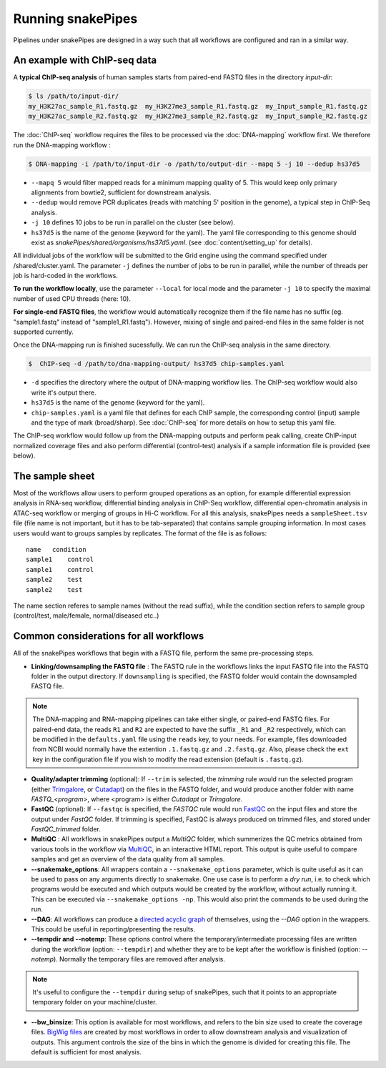 Running snakePipes
==================

Pipelines under snakePipes are designed in a way such that all workflows are configured and ran in a similar way.


An example with ChIP-seq data
------------------------------

A **typical ChIP-seq analysis** of human samples starts from paired-end FASTQ files in the directory `input-dir`:

.. code:: bash

    $ ls /path/to/input-dir/
    my_H3K27ac_sample_R1.fastq.gz  my_H3K27me3_sample_R1.fastq.gz  my_Input_sample_R1.fastq.gz
    my_H3K27ac_sample_R2.fastq.gz  my_H3K27me3_sample_R2.fastq.gz  my_Input_sample_R2.fastq.gz

The :doc:`ChIP-seq` workflow requires the files to be processed via the :doc:`DNA-mapping` workflow first. We therefore run the DNA-mapping workflow :

.. code:: bash

    $ DNA-mapping -i /path/to/input-dir -o /path/to/output-dir --mapq 5 -j 10 --dedup hs37d5

* ``--mapq 5`` would filter mapped reads for a minimum mapping quality of 5. This would keep only primary alignments from bowtie2, sufficient for downstream analysis.

* ``--dedup`` would remove PCR duplicates (reads with matching 5' position in the genome), a typical step in ChIP-Seq analysis.

* ``-j 10`` defines 10 jobs to be run in parallel on the cluster (see below).

* ``hs37d5`` is the name of the genome (keyword for the yaml). The yaml file corresponding to this genome should exist as `snakePipes/shared/organisms/hs37d5.yaml`. (see :doc:`content/setting_up` for details).

All individual jobs of the workflow will be submitted to the Grid engine using the command specified under /shared/cluster.yaml. The parameter ``-j`` defines the number of jobs to be run in parallel, while the number of threads per job is hard-coded in the workflows.

**To run the workflow locally**, use the parameter ``--local`` for local mode and the parameter ``-j 10`` to specify the maximal number of used CPU threads (here: 10).

**For single-end FASTQ files**, the workflow would automatically recognize them if the file name has no suffix (eg. "sample1.fastq" instead of "sample1_R1.fastq"). However, mixing of single and paired-end files in the same folder is not supported currently.

Once the DNA-mapping run is finished sucessfully. We can run the ChIP-seq analysis in the same directory.

.. code:: bash

    $  ChIP-seq -d /path/to/dna-mapping-output/ hs37d5 chip-samples.yaml

* ``-d`` specifies the directory where the output of DNA-mapping workflow lies. The ChIP-seq workflow would also write it's output there.

* ``hs37d5`` is the name of the genome (keyword for the yaml).

* ``chip-samples.yaml`` is a yaml file that defines for each ChIP sample, the corresponding control (input) sample and the type of mark (broad/sharp). See :doc:`ChIP-seq` for more details on how to setup this yaml file.

The ChIP-seq workflow would follow up from the DNA-mapping outputs and perform peak calling, create ChIP-input normalized coverage files and also perform differential (control-test) analysis if a sample information file is provided (see below).

.. _sampleinfo:

The sample sheet
-----------------

Most of the workflows allow users to perform grouped operations as an option, for example
differential expression analysis in RNA-seq workflow, differential binding analysis in
ChIP-Seq workflow, differential open-chromatin analysis in ATAC-seq workflow or merging of
groups in Hi-C workflow. For all this analysis, snakePipes needs a ``sampleSheet.tsv`` file (file name is not important, but it has to be tab-separated) that contains sample grouping information. In most cases users would want to groups samples by replicates. The format of the file is as follows:

::

    name   condition
    sample1    control
    sample1    control
    sample2    test
    sample2    test

The name section referes to sample names (without the read suffix), while the condition
section refers to sample group (control/test, male/female, normal/diseased etc..)


Common considerations for all workflows
----------------------------------------

All of the snakePipes workflows that begin with a FASTQ file, perform the same pre-processing steps.

* **Linking/downsampling the FASTQ file** : The FASTQ rule in the workflows links the input FASTQ file into the FASTQ folder in the output directory. If ``downsampling`` is specified, the FASTQ folder would contain the downsampled FASTQ file.

.. note:: The DNA-mapping and RNA-mapping pipelines can take either single, or paired-end FASTQ files. For paired-end data, the reads ``R1`` and ``R2`` are expected to have the suffix ``_R1`` and ``_R2`` respectively, which can be modified in the ``defaults.yaml`` file using the ``reads`` key, to your needs. For example, files downloaded from NCBI would normally have the extention ``.1.fastq.gz`` and ``.2.fastq.gz``. Also, please check the ``ext`` key in the configuration file if you wish to modify the read extension (default is ``.fastq.gz``).


* **Quality/adapter trimming** (optional): If ``--trim`` is selected, the `trimming` rule would run the selected program (either `Trimgalore <https://www.bioinformatics.babraham.ac.uk/projects/trim_galore/>`__, or `Cutadapt <https://journal.embnet.org/index.php/embnetjournal/article/view/200/479>`__) on the files in the FASTQ folder, and would produce another folder with name `FASTQ_<program>`, where <program> is either `Cutadapt` or `Trimgalore`.


* **FastQC** (optional): If ``--fastqc`` is specified, the `FASTQC` rule would run `FastQC <https://www.bioinformatics.babraham.ac.uk/projects/fastqc/>`__ on the input files and store the output under `FastQC` folder. If trimming is specified, FastQC is always produced on trimmed files, and stored under `FastQC_trimmed` folder.


* **MultiQC** : All workflows in snakePipes output a `MultiQC` folder, which summerizes the QC metrics obtained from various tools in the workflow via `MultiQC <https://multiqc.info/>`__, in an interactive HTML report. This output is quite useful to compare samples and get an overview of the data quality from all samples.


* **--snakemake_options**: All wrappers contain a ``--snakemake_options`` parameter, which is quite useful as it can be used to pass on any arguments directly to snakemake. One use case is to perform a *dry run*, i.e. to check which programs would be executed and which outputs would be created by the workflow, without actually running it. This can be executed via ``--snakemake_options -np``. This would also print the commands to be used during the run.


* **--DAG**: All workflows can produce a `directed acyclic graph <https://en.wikipedia.org/wiki/Directed_acyclic_graph>`__ of themselves, using the `--DAG` option in the wrappers. This could be useful in reporting/presenting the results.


* **--tempdir and --notemp**: These options control where the temporary/intermediate processing files are written during the workflow (option: ``--tempdir``) and whether they are to be kept after the workflow is finished (option: `--notemp`). Normally the temporary files are removed after analysis.


.. note:: It's useful to configure the ``--tempdir`` during setup of snakePipes, such that it points to an appropriate temporary folder on your machine/cluster.


* **--bw_binsize**: This option is available for most workflows, and refers to the bin size used to create the coverage files. `BigWig files <https://genome.ucsc.edu/goldenpath/help/bigWig.html>`__ are created by most workflows in order to allow downstream analysis and visualization of outputs. This argument controls the size of the bins in which the genome is divided for creating this file. The default is sufficient for most analysis.
